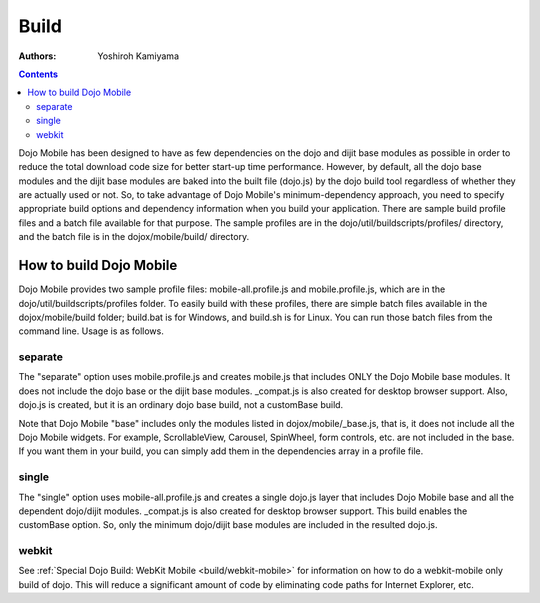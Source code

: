 .. _dojox/mobile/build:

=====
Build
=====

:Authors: Yoshiroh Kamiyama

.. contents ::
    :depth: 2

Dojo Mobile has been designed to have as few dependencies on the dojo and dijit base modules as 
possible in order to reduce the total download code size for better start-up time performance. 
However, by default, all the dojo base modules and the dijit base modules are baked into the 
built file (dojo.js) by the dojo build tool regardless of whether they are actually used or not. 
So, to take advantage of Dojo Mobile's minimum-dependency approach, you need to specify 
appropriate build options and dependency information when you build your application. There 
are sample build profile files and a batch file available for that purpose. The sample profiles 
are in the dojo/util/buildscripts/profiles/ directory, and the batch file is in the 
dojox/mobile/build/ directory.

How to build Dojo Mobile
========================

Dojo Mobile provides two sample profile files: mobile-all.profile.js and mobile.profile.js, 
which are in the dojo/util/buildscripts/profiles folder. To easily build with these profiles, 
there are simple batch files available in the dojox/mobile/build folder; build.bat is for Windows, 
and build.sh is for Linux. You can run those batch files from the command line. Usage is as follows.

.. html::

  > build
  Usage: build separate|single [webkit]
    separate  Create mobile.js that includes only dojox/mobile
    single    Create a single dojo.js layer that includes dojox/mobile

separate
--------
The "separate" option uses mobile.profile.js and creates mobile.js that includes ONLY the 
Dojo Mobile base modules. It does not include the dojo base or the dijit base modules. _compat.js 
is also created for desktop browser support. Also, dojo.js is created, but it is an ordinary dojo 
base build, not a customBase build.

Note that Dojo Mobile "base" includes only the modules listed in dojox/mobile/_base.js, that is, 
it does not include all the Dojo Mobile widgets. For example, ScrollableView, Carousel, SpinWheel, 
form controls, etc. are not included in the base. If you want them in your build, you can simply add 
them in the dependencies array in a profile file.

single
------
The "single" option uses mobile-all.profile.js and creates a single dojo.js layer that includes 
Dojo Mobile base and all the dependent dojo/dijit modules. _compat.js is also created for desktop 
browser support. This build enables the customBase option. So, only the minimum dojo/dijit base modules 
are included in the resulted dojo.js.

webkit
------
See :ref:`Special Dojo Build: WebKit Mobile <build/webkit-mobile>` for information on how to do a 
webkit-mobile only
build of dojo. This will reduce a significant amount of code by eliminating code paths for 
Internet Explorer, etc.
